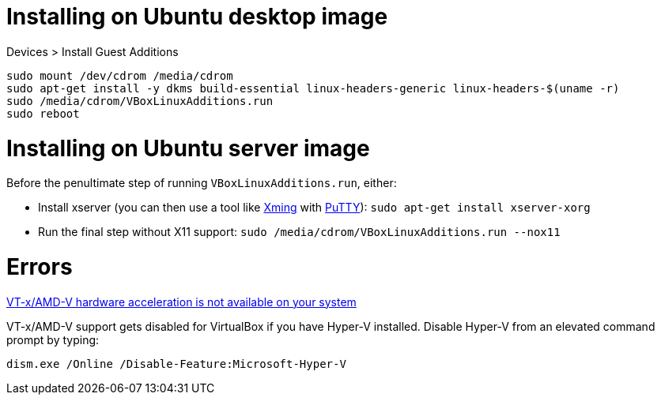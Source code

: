 = Installing on Ubuntu desktop image

Devices > Install Guest Additions
```
sudo mount /dev/cdrom /media/cdrom
sudo apt-get install -y dkms build-essential linux-headers-generic linux-headers-$(uname -r)
sudo /media/cdrom/VBoxLinuxAdditions.run
sudo reboot
```

= Installing on Ubuntu server image

Before the penultimate step of running `VBoxLinuxAdditions.run`, either:
 
 * Install xserver (you can then use a tool like https://sourceforge.net/projects/xming/[Xming] with http://www.chiark.greenend.org.uk/~sgtatham/putty/download.html[PuTTY]): `sudo apt-get install xserver-xorg`
 * Run the final step without X11 support:
   `sudo /media/cdrom/VBoxLinuxAdditions.run --nox11`

= Errors

http://superuser.com/a/768845[VT-x/AMD-V hardware acceleration is not available on your system]

VT-x/AMD-V support gets disabled for VirtualBox if you have Hyper-V installed. Disable Hyper-V from an elevated command prompt by typing:

`dism.exe /Online /Disable-Feature:Microsoft-Hyper-V`
